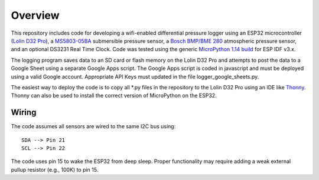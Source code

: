 Overview
============

This repository includes code for developing a wifi-enabled differential pressure logger using an ESP32 microcontroller (`Lolin D32 Pro <https://www.wemos.cc/en/latest/d32/d32_pro.html>`__), a `MS5803-05BA <https://www.amsys-sensor.com/products/pressure-sensor/ms5803-series-digital-absolute-pressure-sensors-up-to-1-2-5-7-14-30-bar/>`__ submersible pressure sensor, a `Bosch BMP/BME 280 <https://www.bosch-sensortec.com/media/boschsensortec/downloads/datasheets/bst-bme280-ds002.pdf>`__ atmospheric pressure sensor, and an optional DS3231 Real Time Clock. Code was tested using the generic `MicroPython 1.14 build <https://micropython.org/download/esp32/>`__ for ESP IDF v3.x. 

The logging program saves data to an SD card or flash memory on the Lolin D32 Pro and attempts to post the data to a Google Sheet using a separate Google Apps script.  The Google Apps script is coded in javascript and must be deployed using a valid Google account. Appropriate API Keys must updated in the file logger_google_sheets.py.

The easiest way to deploy the code is to copy all *.py files in the repository to the Lolin D32 Pro using an IDE like `Thonny <https://thonny.org/>`__.  Thonny can also be used to install the correct version of MicroPython on the ESP32. 

Wiring
------
The code assumes all sensors are wired to the same I2C bus using:
::
  SDA --> Pin 21
  SCL --> Pin 22

The code uses pin 15 to wake the ESP32 from deep sleep. Proper functionality may require adding a weak external pullup resistor (e.g., 100K) to pin 15.

